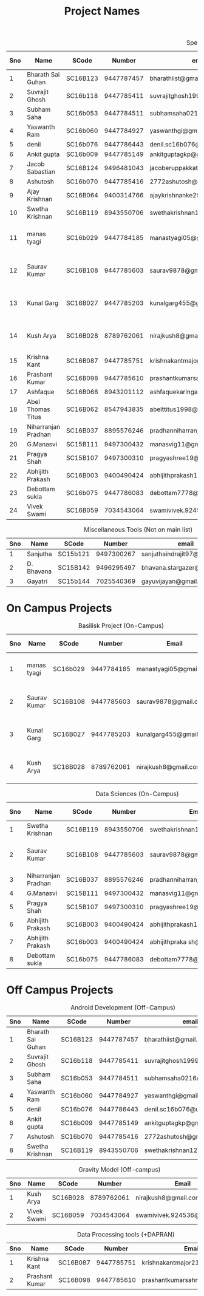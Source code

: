 #+TITLE: Project Names

#+Caption: Specific Projects
#+Name: tab:specprojs
| Sno | Name                | SCode    |     Number | email                          | Project                    | Home/IIST | Stay Plan         |   |   |   |   |   |   |   |   |
|-----+---------------------+----------+------------+--------------------------------+----------------------------+-----------+-------------------+---+---+---+---+---+---+---+---|
|   1 | Bharath Sai Guhan   | SC16B123 | 9447787457 | bharathiist@gmail.com          | Android Dev                | Home      | NA                |   |   |   |   |   |   |   |   |
|   2 | Suvrajit Ghosh      | SC16b118 | 9447785411 | suvrajitghosh1999@gmail.com    | Android Dev                | Home      | NA                |   |   |   |   |   |   |   |   |
|   3 | Subham Saha         | SC16b053 | 9447784511 | subhamsaha0216@gmail.com       | Android Dev                | Home      | NA                |   |   |   |   |   |   |   |   |
|   4 | Yaswanth Ram        | SC16b060 | 9447784927 | yaswanthgi@gmail.com           | Android Dev                | Home      | NA                |   |   |   |   |   |   |   |   |
|   5 | denil               | SC16b076 | 9447786443 | denil.sc16b076@ug.iist.ac.in   | Android Dev                | Home      | NA                |   |   |   |   |   |   |   |   |
|   6 | Ankit gupta         | SC16b009 | 9447785149 | ankitguptagkp@gmail.com        | Android Dev                | Home      | NA                |   |   |   |   |   |   |   |   |
|   7 | Jacob Sabastian     | SC16B124 | 9496481043 | jacoberuppakkattu@gmail.com    | Android Dev                | Home      | NA                |   |   |   |   |   |   |   |   |
|   8 | Ashutosh            | SC16b070 | 9447785416 | 2772ashutosh@gmail.com         | Android Dev                | Home      | NA                |   |   |   |   |   |   |   |   |
|   9 | Ajay Krishnan       | SC16B064 | 9400314766 | ajaykrishnanke29@gmail.com     | Android Dev                | Home      | NA                |   |   |   |   |   |   |   |   |
|  10 | Swetha Krishnan     | SC16B119 | 8943550706 | swethakrishnan126@gmail.com    | Android Dev, Data sciences | IIST/Home | ?                 |   |   |   |   |   |   |   |   |
|  11 | manas tyagi         | SC16b029 | 9447784185 | manastyagi05@gmail.com         | Basilisk                   | IIST      | July 1 - July 24  |   |   |   |   |   |   |   |   |
|  12 | Saurav Kumar        | SC16B108 | 9447785603 | saurav9878@gmail.com           | Basilisk/Data Sciences     | IIST      | June 24 - July 24 |   |   |   |   |   |   |   |   |
|  13 | Kunal Garg          | SC16B027 | 9447785203 | kunalgarg455@gmail             | Basilisk                   | IIST      | June 24 - July 24 |   |   |   |   |   |   |   |   |
|  14 | Kush Arya           | SC16B028 | 8789762061 | nirajkush8@gmail.com           | Basilisk/Gravity model     | IIST      | July 1 - July 24  |   |   |   |   |   |   |   |   |
|  15 | Krishna Kant        | SC16B087 | 9447785751 | krishnakantmajor2109@gmail.com | Data Processing Tools      | Home      | NA                |   |   |   |   |   |   |   |   |
|  16 | Prashant Kumar      | SC16B098 | 9447785610 | prashantkumarsahni@gmail.com   | Data Processing Tools      | Home      | NA                |   |   |   |   |   |   |   |   |
|  17 | Ashfaque            | SC16B068 | 8943201112 | ashfaquekaringappara@gmail.com | Data Sciences              | IIST      |                   |   |   |   |   |   |   |   |   |
|  18 | Abel Thomas Titus   | SC16B062 | 8547943835 | abelttitus1998@gmail.com       | Data Sciences              | IIST      |                   |   |   |   |   |   |   |   |   |
|  19 | Niharranjan Pradhan | SC16B037 | 8895576246 | pradhanniharranjan9@gmail.com  | Data Sciences              | Home      | NA                |   |   |   |   |   |   |   |   |
|  20 | G.Manasvi           | SC15B111 | 9497300432 | manasvig11@gmail.com           | Data sciences              | IIST      | ?                 |   |   |   |   |   |   |   |   |
|  21 | Pragya Shah         | SC15B107 | 9497300310 | pragyashree19@gmail.com        | Data sciences              | Home      | NA                |   |   |   |   |   |   |   |   |
|  22 | Abhijith Prakash    | SC16B003 | 9400490424 | abhijithprakash19@gmail.com    | Data sciences/Basilisk     | IIST      | ?                 |   |   |   |   |   |   |   |   |
|  23 | Debottam sukla      | SC16b075 | 9447786083 | debottam7778@gmail.com         | Data sciences              | Home      | NA                |   |   |   |   |   |   |   |   |
|  24 | Vivek Swami         | SC16B059 | 7034543064 | swamivivek.924536@gmail.com    | Gravity Model              | Home      | NA                |   |   |   |   |   |   |   |   |
#+TBLFM: $1=@#-1

#+Caption: Miscellaneous Tools (Not on main list)
#+Name: tab:specprojs
| Sno | Name       | SCode    |     Number | email                        | Home/IIST |
|-----+------------+----------+------------+------------------------------+-----------|
|   1 | Sanjutha   | SC15b121 | 9497300267 | sanjuthaindrajit97@gmail.com | IIST      |
|   2 | D. Bhavana | SC15B142 | 9496295497 | bhavana.stargazer@gmail.com  | IIST      |
|   3 | Gayatri    | SC15b144 | 7025540369 | gayuvijayan@gmail.com        | IIST      |
#+TBLFM: $1=@#-1

* On Campus Projects
#+Caption: Basilisk Project (On-Campus)
| Sno | Name         | SCode    |     Number | Email                  | Stay Plan         |
|-----+--------------+----------+------------+------------------------+-------------------|
|   1 | manas tyagi  | SC16b029 | 9447784185 | manastyagi05@gmail.com | July 1 - July 24  |
|   2 | Saurav Kumar | SC16B108 | 9447785603 | saurav9878@gmail.com   | June 24 - July 24 |
|   3 | Kunal Garg   | SC16B027 | 9447785203 | kunalgarg455@gmail     | June 24 - July 24 |
|   4 | Kush Arya    | SC16B028 | 8789762061 | nirajkush8@gmail.com   | July 1 - July 24  |
#+TBLFM: $1=@#-1

#+Caption: Data Sciences (On-Campus)
| Sno | Name                | SCode    |     Number | Email                         | Stay Plan         |
|-----+---------------------+----------+------------+-------------------------------+-------------------|
|   1 | Swetha Krishnan     | SC16B119 | 8943550706 | swethakrishnan126@gmail.com   |                   |
|   2 | Saurav Kumar        | SC16B108 | 9447785603 | saurav9878@gmail.com          | June 24 - July 24 |
|   3 | Niharranjan Pradhan | SC16B037 | 8895576246 | pradhanniharranjan9@gmail.com | NA                |
|   4 | G.Manasvi           | SC15B111 | 9497300432 | manasvig11@gmail.com          | ?                 |
|   5 | Pragya Shah         | SC15B107 | 9497300310 | pragyashree19@gmail.com       | NA                |
|   6 | Abhijith Prakash    | SC16B003 | 9400490424 | abhijithprakash19@gmail       | ?                 |
|   7 | Abhijith Prakash    | SC16b003 | 9400490424 | abhijithpraka sh@yahoo.com    | ?                 |
|   8 | Debottam sukla      | SC16b075 | 9447786083 | debottam7778@gmail.com        | NA                |
#+TBLFM: $1=@#-1

* Off Campus Projects
#+Caption: Android Development (Off-Campus)
| Sno | Name              | SCode    |     Number | email                        |
|-----+-------------------+----------+------------+------------------------------|
|   1 | Bharath Sai Guhan | SC16B123 | 9447787457 | bharathiist@gmail.com        |
|   2 | Suvrajit Ghosh    | SC16b118 | 9447785411 | suvrajitghosh1999@gmail.com  |
|   3 | Subham Saha       | SC16b053 | 9447784511 | subhamsaha0216@gmail.com     |
|   4 | Yaswanth Ram      | SC16b060 | 9447784927 | yaswanthgi@gmail.com         |
|   5 | denil             | SC16b076 | 9447786443 | denil.sc16b076@ug.iist.ac.in |
|   6 | Ankit gupta       | SC16b009 | 9447785149 | ankitguptagkp@gmail.com      |
|   7 | Ashutosh          | SC16b070 | 9447785416 | 2772ashutosh@gmail.com       |
|   8 | Swetha Krishnan   | SC16B119 | 8943550706 | swethakrishnan126@gmail.com  |
#+TBLFM: $1=@#-1

#+Caption: Gravity Model (Off-campus)
| Sno | Name        | SCode    |     Number | Email                       |
|-----+-------------+----------+------------+-----------------------------|
|   1 | Kush Arya   | SC16B028 | 8789762061 | nirajkush8@gmail.com        |
|   2 | Vivek Swami | SC16B059 | 7034543064 | swamivivek.924536@gmail.com |
#+TBLFM: $1=@#-1

#+Caption: Data Processing tools (+DAPRAN)
| Sno | Name           | SCode    |     Number | Email                          |
|-----+----------------+----------+------------+--------------------------------|
|   1 | Krishna Kant   | SC16B087 | 9447785751 | krishnakantmajor2109@gmail.com |
|   2 | Prashant Kumar | SC16B098 | 9447785610 | prashantkumarsahni@gmail.com   |
#+TBLFM: $1=@#-1

